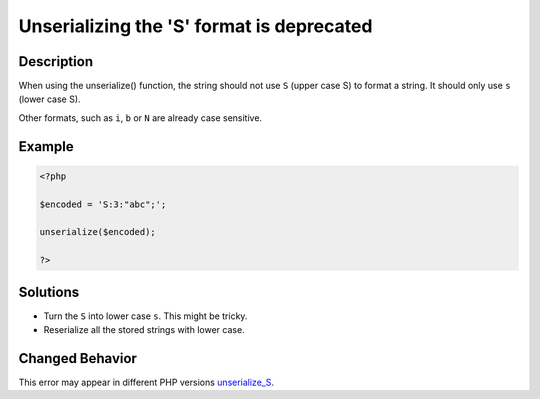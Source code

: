 .. _unserializing-the-'s'-format-is-deprecated:

Unserializing the 'S' format is deprecated
------------------------------------------
 
.. meta::
	:description:
		Unserializing the 'S' format is deprecated: When using the unserialize() function, the string should not use ``S`` (upper case S) to format a string.
	:og:image: https://php-changed-behaviors.readthedocs.io/en/latest/_static/logo.png
	:og:type: article
	:og:title: Unserializing the &#039;S&#039; format is deprecated
	:og:description: When using the unserialize() function, the string should not use ``S`` (upper case S) to format a string
	:og:url: https://php-errors.readthedocs.io/en/latest/messages/unserializing-the-%27s%27-format-is-deprecated.html
	:og:locale: en
	:twitter:card: summary_large_image
	:twitter:site: @exakat
	:twitter:title: Unserializing the 'S' format is deprecated
	:twitter:description: Unserializing the 'S' format is deprecated: When using the unserialize() function, the string should not use ``S`` (upper case S) to format a string
	:twitter:creator: @exakat
	:twitter:image:src: https://php-changed-behaviors.readthedocs.io/en/latest/_static/logo.png

.. raw:: html

	<script type="application/ld+json">{"@context":"https:\/\/schema.org","@graph":[{"@type":"WebPage","@id":"https:\/\/php-errors.readthedocs.io\/en\/latest\/tips\/unserializing-the-'s'-format-is-deprecated.html","url":"https:\/\/php-errors.readthedocs.io\/en\/latest\/tips\/unserializing-the-'s'-format-is-deprecated.html","name":"Unserializing the 'S' format is deprecated","isPartOf":{"@id":"https:\/\/www.exakat.io\/"},"datePublished":"Sat, 22 Feb 2025 13:58:09 +0000","dateModified":"Sat, 22 Feb 2025 13:58:09 +0000","description":"When using the unserialize() function, the string should not use ``S`` (upper case S) to format a string","inLanguage":"en-US","potentialAction":[{"@type":"ReadAction","target":["https:\/\/php-tips.readthedocs.io\/en\/latest\/tips\/unserializing-the-'s'-format-is-deprecated.html"]}]},{"@type":"WebSite","@id":"https:\/\/www.exakat.io\/","url":"https:\/\/www.exakat.io\/","name":"Exakat","description":"Smart PHP static analysis","inLanguage":"en-US"}]}</script>

Description
___________
 
When using the unserialize() function, the string should not use ``S`` (upper case S) to format a string. It should only use ``s`` (lower case S).

Other formats, such as ``i``, ``b`` or ``N`` are already case sensitive.

Example
_______

.. code-block:: php

   <?php
   
   $encoded = 'S:3:"abc";';
   
   unserialize($encoded);
   
   ?>

Solutions
_________

+ Turn the ``S`` into lower case ``s``. This might be tricky.
+ Reserialize all the stored strings with lower case.

Changed Behavior
________________

This error may appear in different PHP versions `unserialize_S <https://php-changed-behaviors.readthedocs.io/en/latest/behavior/unserialize_S.html>`_.
